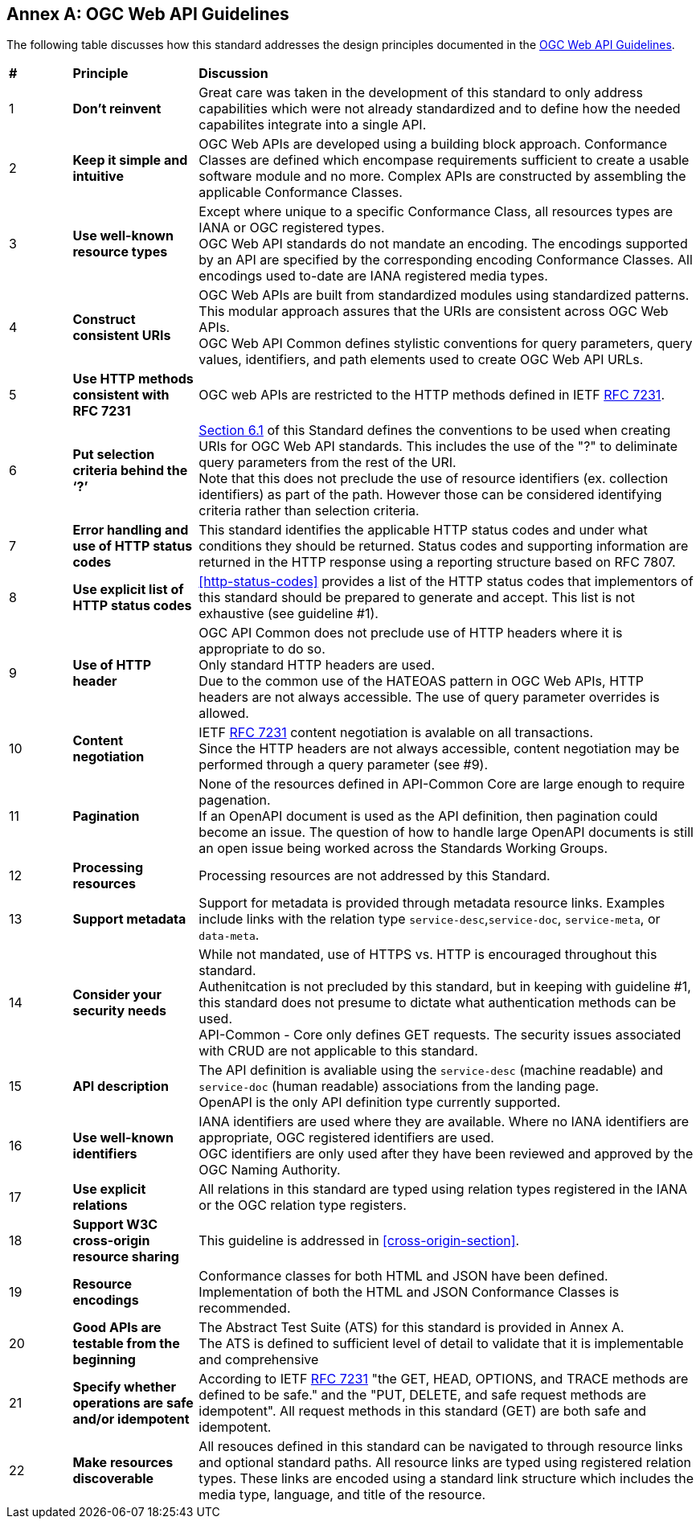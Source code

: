 [appendix]
:appendix-caption: Annex
== OGC Web API Guidelines

The following table discusses how this standard addresses the design principles documented in the https://github.com/opengeospatial/OGC-Web-API-Guidelines[OGC Web API Guidelines].

[cols = "^1,^2,8",frame = "all",grid = "all"]
|===
|*#* |*Principle* ^|*Discussion*
|1 |*Don’t reinvent* |Great care was taken in the development of this standard to only address capabilities which were not already standardized and to define how the needed capabilites integrate into a single API.
|2 |*Keep it simple and intuitive* |OGC Web APIs are developed using a building block approach. Conformance Classes are defined which encompase requirements sufficient to create a usable software module and no more. Complex APIs are constructed by assembling the applicable Conformance Classes.
|3 |*Use well-known resource types* |Except where unique to a specific Conformance Class, all resources types are IANA or OGC registered types. +
OGC Web API standards do not mandate an encoding. The encodings supported by an API are specified by the corresponding encoding Conformance Classes. All encodings used to-date are IANA registered media types.
|4 |*Construct consistent URIs* |OGC Web APIs are built from standardized modules using standardized patterns. This modular approach assures that the URIs are consistent across OGC Web APIs. +
OGC Web API Common defines stylistic conventions for query parameters, query values, identifiers, and path elements used to create OGC Web API URLs.
|5 |*Use HTTP methods consistent with RFC 7231* |OGC web APIs are restricted to the HTTP methods defined in IETF <<rfc7231,RFC 7231>>. 
|6 |*Put selection criteria behind the ‘?’* |<<identifier-conventions,Section 6.1>> of this Standard defines the conventions to be used when creating URIs for OGC Web API standards. This includes the use of the "?" to deliminate query parameters from the rest of the URI. +
Note that this does not preclude the use of resource identifiers (ex. collection identifiers) as part of the path. However those can be considered identifying criteria rather than selection criteria.
|7 |*Error handling and use of HTTP status codes* |This standard identifies the applicable HTTP status codes and under what conditions they should be returned. Status codes and supporting information are returned in the HTTP response using a reporting structure based on RFC 7807.
|8 |*Use explicit list of HTTP status codes* |<<http-status-codes>> provides a list of the HTTP status codes that implementors of this standard should be prepared to generate and accept. This list is not exhaustive (see guideline #1).
|9 |*Use of HTTP header* |OGC API Common does not preclude use of HTTP headers where it is appropriate to do so. +
Only standard HTTP headers are used. +
Due to the common use of the HATEOAS pattern in OGC Web APIs, HTTP headers are not always accessible. The use of query parameter overrides is allowed.
|10 |*Content negotiation* |IETF <<rfc7231,RFC 7231>> content negotiation is avalable on all transactions. +
Since the HTTP headers are not always accessible, content negotiation may be performed through a query parameter (see #9).
|11 |*Pagination* |None of the resources defined in API-Common Core are large enough to require pagenation. +
If an OpenAPI document is used as the API definition, then pagination could become an issue. The question of how to handle large OpenAPI documents is still an open issue being worked across the Standards Working Groups. 
|12 |*Processing resources* |Processing resources are not addressed by this Standard.
|13 |*Support metadata* |Support for metadata is provided through metadata resource links. Examples include links with the relation type `service-desc`,`service-doc`, `service-meta`, or `data-meta`.  
|14 |*Consider your security needs* |While not mandated, use of HTTPS vs. HTTP is encouraged throughout this standard. +
Authenitcation is not precluded by this standard, but in keeping with guideline #1, this standard does not presume to dictate what authentication methods can be used. +
API-Common - Core only defines GET requests. The security issues associated with CRUD are not applicable to this standard.
|15 |*API description* |The API definition is avaliable using the `service-desc` (machine readable) and `service-doc` (human readable) associations from the landing page. +
OpenAPI is the only API definition type currently supported.
|16 |*Use well-known identifiers* |IANA identifiers are used where they are available. Where no IANA identifiers are appropriate, OGC registered identifiers are used. +
OGC identifiers are only used after they have been reviewed and approved by the OGC Naming Authority.
|17 |*Use explicit relations* |All relations in this standard are typed using relation types registered in the IANA or the OGC relation type registers.
|18 |*Support W3C cross-origin resource sharing* |This guideline is addressed in <<cross-origin-section>>.
|19 |*Resource encodings* |Conformance classes for both HTML and JSON have been defined. Implementation of both the HTML and JSON Conformance Classes is recommended.
|20 |*Good APIs are testable from the beginning* |The Abstract Test Suite (ATS) for this standard is provided in Annex A. +
The ATS is defined to sufficient level of detail to validate that it is implementable and comprehensive
|21 |*Specify whether operations are safe and/or idempotent* |According to IETF <<rfc7231,RFC 7231>> "the GET, HEAD, OPTIONS, and TRACE methods are defined to be safe." and the "PUT, DELETE, and safe request methods are idempotent". All request methods in this standard (GET) are both safe and idempotent.
|22 |*Make resources discoverable* |All resouces defined in this standard can be navigated to through resource links and optional standard paths. All resource links are typed using registered relation types. These links are encoded using a standard link structure which includes the media type, language, and title of the resource.
|===
